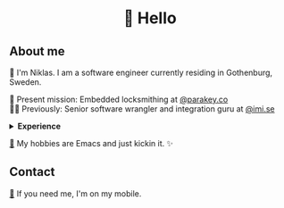 #+html:<h1 align="center">🌱 Hello</h1>
** About me
🔭 I'm Niklas. I am a software engineer currently residing in Gothenburg, Sweden.

🔐 Present mission: Embedded locksmithing at [[http://parakey.co][@parakey.co]]\\
🧙‍♂️ Previously: Senior software wrangler and integration guru at [[http://imi.se][@imi.se]]

#+html:<details>
#+html:<summary><b>Experience</b></summary>
I am most enthusiastic about high-performance, low-level code, but I also have experience in full-stack web development and database optimization.

I have also specialized in development of integration software, harmonizing colossal, mission-critical systems.
In addition to this, I have also done work in Unix system management and configuration, focusing on Linux and IBM AIX. 
#+html:</details>
[[https://github.com/niklasva/dotfiles/blob/main/emacs/.config/emacs/config.org][🛀]] My hobbies are Emacs and just kickin it. ✨

** Contact
[[https://www.youtube.com/watch?v=wj5UJ7vdVIw][💬]] If you need me, I'm on my mobile.
